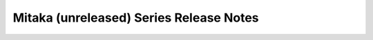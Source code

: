 ========================================
Mitaka (unreleased) Series Release Notes
========================================

.. release-notes::
